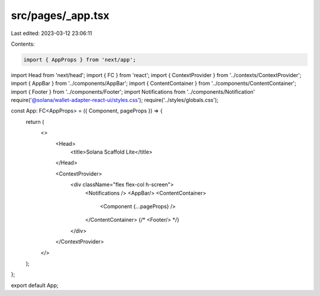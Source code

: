 src/pages/_app.tsx
==================

Last edited: 2023-03-12 23:06:11

Contents:

.. code-block:: tsx

    import { AppProps } from 'next/app';
import Head from 'next/head';
import { FC } from 'react';
import { ContextProvider } from '../contexts/ContextProvider';
import { AppBar } from '../components/AppBar';
import { ContentContainer } from '../components/ContentContainer';
import { Footer } from '../components/Footer';
import Notifications from '../components/Notification'
require('@solana/wallet-adapter-react-ui/styles.css');
require('../styles/globals.css');

const App: FC<AppProps> = ({ Component, pageProps }) => {
    return (
        <>
          <Head>
            <title>Solana Scaffold Lite</title>
          </Head>

          <ContextProvider>
            <div className="flex flex-col h-screen">
              <Notifications />
              <AppBar/>
              <ContentContainer>
                <Component {...pageProps} />
              </ContentContainer>
              {/* <Footer/> */}
            </div>
          </ContextProvider>
        </>
    );
};

export default App;


